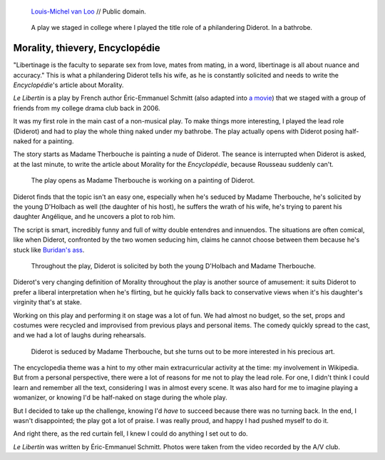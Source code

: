 .. title: Le Libertin
.. category: projects-en
.. slug: le-libertin
.. date: 2006-02-21T00:00:00
.. end: 2006-05-12T00:00:00
.. template: page_hero.j2
.. image: /images/2006_libertin4.png
.. roles: stage actor
.. tags: Performing arts, INSA


.. figure:: /images/Denis_Diderot_by_Louis-Michel_van_Loo.jpg
   :figclass: lead-figure
   :alt: Portrait painting of Denis Diderot by Louis-Michel van Loo

   `Louis-Michel van Loo <https://commons.wikimedia.org/wiki/File:Denis_Diderot_by_Louis-Michel_van_Loo.jpg>`__ // Public domain.



.. highlights::

    A play we staged in college where I played the title role of a philandering Diderot. In a bathrobe.


Morality, thievery, Encyclopédie
================================

"Libertinage is the faculty to separate sex from love, mates from mating, in a word, libertinage is all about nuance and accuracy." This is what a philandering Diderot tells his wife, as he is constantly solicited and needs to write the *Encyclopédie*'s article about Morality.

*Le Libertin* is a play by French author Éric-Emmanuel Schmitt (also adapted into `a movie <http://www.imdb.com/title/tt0214878/>`__) that we staged with a group of friends from my college drama club back in 2006.

It was my first role in the main cast of a non-musical play. To make things more interesting, I played the lead role (Diderot) and had to play the whole thing naked under my bathrobe. The play actually opens with Diderot posing half-naked for a painting.

The story starts as Madame Therbouche is painting a nude of Diderot. The seance is interrupted when Diderot is asked, at the last minute, to write the article about Morality for the *Encyclopédie*, because Rousseau suddenly can't.

.. figure:: /images/2006_libertin2.png

    The play opens as Madame Therbouche is working on a painting of Diderot.


Diderot finds that the topic isn't an easy one, especially when he's seduced by Madame Therbouche, he's solicited by the young D'Holbach as well (the daughter of his host), he suffers the wrath of his wife, he's trying to parent his daughter Angélique, and he uncovers a plot to rob him.

The script is smart, incredibly funny and full of witty double entendres and innuendos. The situations are often comical, like when Diderot, confronted by the two women seducing him, claims he cannot choose between them because he's stuck like `Buridan's ass <https://en.wikipedia.org/wiki/Buridan%27s_ass>`__.

.. figure:: /images/2006_libertin7.png

    Throughout the play, Diderot is solicited by both the young D'Holbach and Madame Therbouche.


Diderot's very changing definition of Morality throughout the play is another source of amusement: it suits Diderot to prefer a liberal interpretation when he's flirting, but he quickly falls back to conservative views when it's his daughter's virginity that's at stake.

Working on this play and performing it on stage was a lot of fun. We had almost no budget, so the set, props and costumes were recycled and improvised from previous plays and personal items. The comedy quickly spread to the cast, and we had a lot of laughs during rehearsals.

.. figure:: /images/2006_libertin8.png

    Diderot is seduced by Madame Therbouche, but she turns out to be more interested in his precious art.


The encyclopedia theme was a hint to my other main extracurricular activity at the time: my involvement in Wikipedia. But from a personal perspective, there were a lot of reasons for me not to play the lead role. For one, I didn't think I could learn and remember all the text, considering I was in almost every scene. It was also hard for me to imagine playing a womanizer, or knowing I'd be half-naked on stage during the whole play.

But I decided to take up the challenge, knowing I'd *have* to succeed because there was no turning back. In the end, I wasn't disappointed; the play got a lot of praise. I was really proud, and happy I had pushed myself to do it.

And right there, as the red curtain fell, I knew I could do anything I set out to do.

.. class:: copyright-notes

    *Le Libertin* was written by Éric-Emmanuel Schmitt. Photos were taken from the video recorded by the A/V club.
